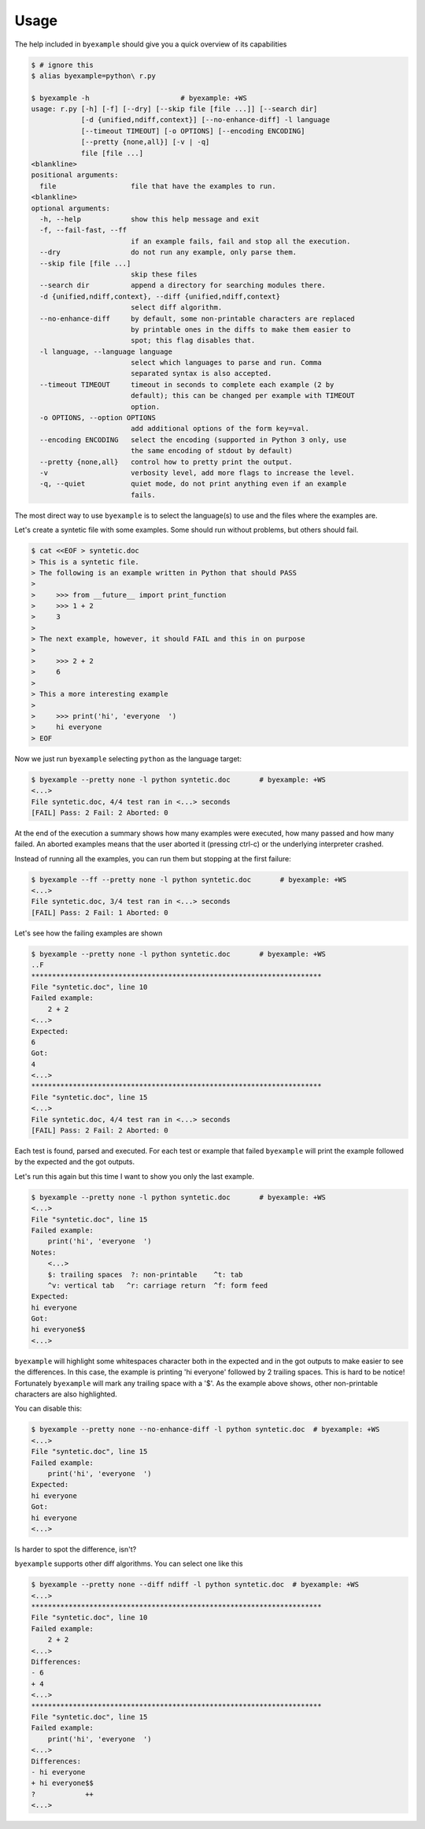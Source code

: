 Usage
=====

The help included in ``byexample`` should give you a quick overview of its
capabilities

.. code:: sh

    $ # ignore this
    $ alias byexample=python\ r.py

    $ byexample -h                      # byexample: +WS
    usage: r.py [-h] [-f] [--dry] [--skip file [file ...]] [--search dir]
                [-d {unified,ndiff,context}] [--no-enhance-diff] -l language
                [--timeout TIMEOUT] [-o OPTIONS] [--encoding ENCODING]
                [--pretty {none,all}] [-v | -q]
                file [file ...]
    <blankline>
    positional arguments:
      file                  file that have the examples to run.
    <blankline>
    optional arguments:
      -h, --help            show this help message and exit
      -f, --fail-fast, --ff
                            if an example fails, fail and stop all the execution.
      --dry                 do not run any example, only parse them.
      --skip file [file ...]
                            skip these files
      --search dir          append a directory for searching modules there.
      -d {unified,ndiff,context}, --diff {unified,ndiff,context}
                            select diff algorithm.
      --no-enhance-diff     by default, some non-printable characters are replaced
                            by printable ones in the diffs to make them easier to
                            spot; this flag disables that.
      -l language, --language language
                            select which languages to parse and run. Comma
                            separated syntax is also accepted.
      --timeout TIMEOUT     timeout in seconds to complete each example (2 by
                            default); this can be changed per example with TIMEOUT
                            option.
      -o OPTIONS, --option OPTIONS
                            add additional options of the form key=val.
      --encoding ENCODING   select the encoding (supported in Python 3 only, use
                            the same encoding of stdout by default)
      --pretty {none,all}   control how to pretty print the output.
      -v                    verbosity level, add more flags to increase the level.
      -q, --quiet           quiet mode, do not print anything even if an example
                            fails.

The most direct way to use ``byexample`` is to select the language(s) to use
and the files where the examples are.

Let's create a syntetic file with some examples. Some should run without
problems, but others should fail.

.. code:: sh

    $ cat <<EOF > syntetic.doc
    > This is a syntetic file.
    > The following is an example written in Python that should PASS
    >
    >     >>> from __future__ import print_function
    >     >>> 1 + 2
    >     3
    >
    > The next example, however, it should FAIL and this in on purpose
    >
    >     >>> 2 + 2
    >     6
    >
    > This a more interesting example
    >
    >     >>> print('hi', 'everyone  ')
    >     hi everyone
    > EOF

Now we just run ``byexample`` selecting ``python`` as the language target:

.. code:: sh

    $ byexample --pretty none -l python syntetic.doc       # byexample: +WS
    <...>
    File syntetic.doc, 4/4 test ran in <...> seconds
    [FAIL] Pass: 2 Fail: 2 Aborted: 0

At the end of the execution a summary shows how many examples were executed,
how many passed and how many failed.
An aborted examples means that the user aborted it (pressing ctrl-c) or the
underlying interpreter crashed.

Instead of running all the examples, you can run them but stopping at the first
failure:

.. code:: sh

    $ byexample --ff --pretty none -l python syntetic.doc       # byexample: +WS
    <...>
    File syntetic.doc, 3/4 test ran in <...> seconds
    [FAIL] Pass: 2 Fail: 1 Aborted: 0

Let's see how the failing examples are shown

.. code:: sh

    $ byexample --pretty none -l python syntetic.doc       # byexample: +WS
    ..F
    **********************************************************************
    File "syntetic.doc", line 10
    Failed example:
        2 + 2
    <...>
    Expected:
    6
    Got:
    4
    <...>
    **********************************************************************
    File "syntetic.doc", line 15
    <...>
    File syntetic.doc, 4/4 test ran in <...> seconds
    [FAIL] Pass: 2 Fail: 2 Aborted: 0

Each test is found, parsed and executed. For each test or example that failed
``byexample`` will print the example followed by the expected and the got
outputs.


Let's run this again but this time I want to show you only the last example.

.. code:: sh

    $ byexample --pretty none -l python syntetic.doc       # byexample: +WS
    <...>
    File "syntetic.doc", line 15
    Failed example:
        print('hi', 'everyone  ')
    Notes:
        <...>
        $: trailing spaces  ?: non-printable    ^t: tab
        ^v: vertical tab   ^r: carriage return  ^f: form feed
    Expected:
    hi everyone
    Got:
    hi everyone$$
    <...>

``byexample`` will highlight some whitespaces character both in the expected
and in the got outputs to make easier to see the differences.
In this case, the example is printing 'hi everyone' followed by 2 trailing
spaces.
This is hard to be notice! Fortunately ``byexample`` will mark any trailing
space with a '$'.
As the example above shows, other non-printable characters are also highlighted.

You can disable this:

.. code:: sh

    $ byexample --pretty none --no-enhance-diff -l python syntetic.doc  # byexample: +WS
    <...>
    File "syntetic.doc", line 15
    Failed example:
        print('hi', 'everyone  ')
    Expected:
    hi everyone
    Got:
    hi everyone
    <...>

Is harder to spot the difference, isn't?

``byexample`` supports other diff algorithms. You can select one like this

.. code:: sh

    $ byexample --pretty none --diff ndiff -l python syntetic.doc  # byexample: +WS
    <...>
    **********************************************************************
    File "syntetic.doc", line 10
    Failed example:
        2 + 2
    <...>
    Differences:
    - 6
    + 4
    <...>
    **********************************************************************
    File "syntetic.doc", line 15
    Failed example:
        print('hi', 'everyone  ')
    <...>
    Differences:
    - hi everyone
    + hi everyone$$
    ?            ++
    <...>


